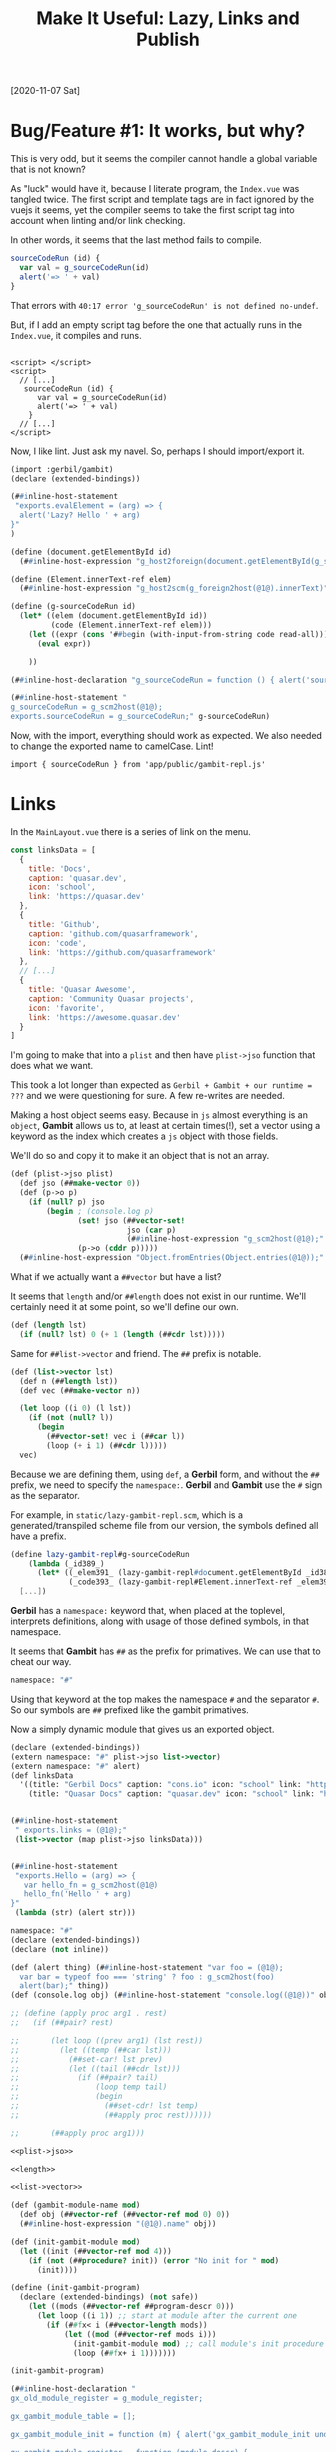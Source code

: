 #+TITLE: Make It Useful: Lazy, Links and Publish

[2020-11-07 Sat]

* Bug/Feature #1: It works, but why?

This is very odd, but it seems the compiler cannot handle a global variable that is not known?

As "luck" would have it, because I literate program, the ~Index.vue~ was tangled twice. The first script and template tags are in fact ignored by the vuejs it seems, yet the compiler seems to take the first script tag into account when linting and/or link checking.

In other words, it seems that the last method fails to compile.

#+begin_src javascript
    sourceCodeRun (id) {
      var val = g_sourceCodeRun(id)
      alert('=> ' + val)
    }
#+end_src

That errors with ~40:17 error 'g_sourceCodeRun' is not defined no-undef~.

But, if I add an empty script tag before the one that actually runs in the
~Index.vue~, it compiles and runs.

#+begin_src vue

<script> </script>
<script>
  // [...]
   sourceCodeRun (id) {
      var val = g_sourceCodeRun(id)
      alert('=> ' + val)
    }
  // [...]
</script>
#+end_src

Now, I like lint. Just ask my navel. So, perhaps I should import/export it.

#+begin_src scheme :tangle ../../gx/lazy-gambit-repl.ss
(import :gerbil/gambit)
(declare (extended-bindings))

(##inline-host-statement
 "exports.evalElement = (arg) => {
  alert('Lazy? Hello ' + arg)
}"
)

(define (document.getElementById id)
  (##inline-host-expression "g_host2foreign(document.getElementById(g_scm2host(@1@)))" id))

(define (Element.innerText-ref elem)
  (##inline-host-expression "g_host2scm(g_foreign2host(@1@).innerText)" elem))

(define (g-sourceCodeRun id)
  (let* ((elem (document.getElementById id))
         (code (Element.innerText-ref elem)))
    (let ((expr (cons '##begin (with-input-from-string code read-all))))
      (eval expr))

    ))

(##inline-host-declaration "g_sourceCodeRun = function () { alert('sourceCodeRun'); };")

(##inline-host-statement "
g_sourceCodeRun = g_scm2host(@1@);
exports.sourceCodeRun = g_sourceCodeRun;" g-sourceCodeRun)

#+end_src


Now, with the import, everything should work as expected. We also needed to change the exported name to camelCase. Lint!

  : import { sourceCodeRun } from 'app/public/gambit-repl.js'





* Links

In the ~MainLayout.vue~ there is a series of link on the menu.

#+begin_src javascript
const linksData = [
  {
    title: 'Docs',
    caption: 'quasar.dev',
    icon: 'school',
    link: 'https://quasar.dev'
  },
  {
    title: 'Github',
    caption: 'github.com/quasarframework',
    icon: 'code',
    link: 'https://github.com/quasarframework'
  },
  // [...]
  {
    title: 'Quasar Awesome',
    caption: 'Community Quasar projects',
    icon: 'favorite',
    link: 'https://awesome.quasar.dev'
  }
]
#+end_src

I'm going to make that into a ~plist~ and then have ~plist->jso~ function that
does what we want.

This took a lot longer than expected as ~Gerbil + Gambit + our runtime = ???~
and we were questioning for sure. A few re-writes are needed.


Making a host object seems easy. Because in ~js~ almost everything is an
~object~, *Gambit* allows us to, at least at certain times(!), set a vector
using a keyword as the index which creates a ~js~ object with those fields.

We'll do so and copy it to make it an object that is not an array.

#+begin_src scheme :noweb-ref plist->jso
(def (plist->jso plist)
  (def jso (##make-vector 0))
  (def (p->o p)
    (if (null? p) jso
        (begin ; (console.log p)
               (set! jso (##vector-set!
                          jso (car p)
                          (##inline-host-expression "g_scm2host(@1@);" (cadr p))))
               (p->o (cddr p)))))
  (##inline-host-expression "Object.fromEntries(Object.entries(@1@));" (p->o plist)))
#+end_src

What if we actually want a ~##vector~ but have a list?

It seems that ~length~ and/or ~##length~ does not exist in our runtime. We'll
certainly need it at some point, so we'll define our own.

#+begin_src scheme :noweb-ref length
(def (length lst)
  (if (null? lst) 0 (+ 1 (length (##cdr lst)))))
#+end_src

Same for ~##list->vector~ and friend. The ~##~ prefix is notable.

#+begin_src scheme :noweb-ref list->vector
(def (list->vector lst)
  (def n (##length lst))
  (def vec (##make-vector n))

  (let loop ((i 0) (l lst))
    (if (not (null? l))
      (begin
        (##vector-set! vec i (##car l))
        (loop (+ i 1) (##cdr l)))))
  vec)
#+end_src

Because we are defining them, using ~def~, a *Gerbil* form, and without the ~##~
prefix, we need to specify the ~namespace:~. *Gerbil* and *Gambit* use the ~#~
sign as the separator.

For example, in ~static/lazy-gambit-repl.scm~, which is a generated/transpiled scheme file
from our version, the symbols defined all have a prefix.

#+begin_src scheme
(define lazy-gambit-repl#g-sourceCodeRun
    (lambda (_id389_)
      (let* ((_elem391_ (lazy-gambit-repl#document.getElementById _id389_))
             (_code393_ (lazy-gambit-repl#Element.innerText-ref _elem391_)))
  [...])
#+end_src

*Gerbil* has a ~namespace:~ keyword that, when placed at the toplevel,
interprets definitions, along with usage of those defined symbols, in that
namespace.

It seems that *Gambit* has ~##~ as the prefix for primatives. We can use that to
cheat our way.

#+begin_src scheme
namespace: "#"
#+end_src

Using that keyword at the top makes the namespace ~#~ and the separator ~#~. So
our symbols are ~##~ prefixed like the gambit primatives.

Now a simply dynamic module that gives us an exported object.

#+begin_src scheme :tangle ../../gx/hello.ss
(declare (extended-bindings))
(extern namespace: "#" plist->jso list->vector)
(extern namespace: "#" alert)
(def linksData
  '((title: "Gerbil Docs" caption: "cons.io" icon: "school" link: "https://cons.io")
    (title: "Quasar Docs" caption: "quasar.dev" icon: "school" link: "https://quasar.dev")))


(##inline-host-statement
 " exports.links = (@1@);"
 (list->vector (map plist->jso linksData)))


(##inline-host-statement
 "exports.Hello = (arg) => {
   var hello_fn = g_scm2host(@1@)
   hello_fn('Hello ' + arg)
}"
 (lambda (str) (alert str)))
#+end_src

#+begin_src scheme :tangle ../../gx/gxjs-rt.ss :noweb yes
namespace: "#"
(declare (extended-bindings))
(declare (not inline))

(def (alert thing) (##inline-host-statement "var foo = (@1@);
  var bar = typeof foo === 'string' ? foo : g_scm2host(foo)
  alert(bar);" thing))
(def (console.log obj) (##inline-host-statement "console.log((@1@))" obj))

;; (define (apply proc arg1 . rest)
;;   (if (##pair? rest)

;;       (let loop ((prev arg1) (lst rest))
;;         (let ((temp (##car lst)))
;;           (##set-car! lst prev)
;;           (let ((tail (##cdr lst)))
;;             (if (##pair? tail)
;;                 (loop temp tail)
;;                 (begin
;;                   (##set-cdr! lst temp)
;;                   (##apply proc rest))))))

;;       (##apply proc arg1)))

<<plist->jso>>

<<length>>

<<list->vector>>

(def (gambit-module-name mod)
  (def obj (##vector-ref (##vector-ref mod 0) 0))
  (##inline-host-expression "(@1@).name" obj))

(def (init-gambit-module mod)
  (let ((init (##vector-ref mod 4)))
    (if (not (##procedure? init)) (error "No init for " mod)
      (init))))

(define (init-gambit-program)
  (declare (extended-bindings) (not safe))
    (let ((mods (##vector-ref ##program-descr 0)))
      (let loop ((i 1)) ;; start at module after the current one
        (if (##fx< i (##vector-length mods))
            (let ((mod (##vector-ref mods i)))
              (init-gambit-module mod) ;; call module's init procedure
              (loop (##fx+ i 1)))))))

(init-gambit-program)

(##inline-host-declaration "
gx_old_module_register = g_module_register;

gx_gambit_module_table = [];

gx_gambit_module_init = function (m) { alert('gx_gambit_module_init undefined') }

gx_gambit_module_register = function (module_descr) {
  gx_gambit_module_table.push(module_descr);
  typeof g_glo['##program-descr'] === 'object' ? gx_gambit_module_init(module_descr)
    : gx_old_module_register(module_descr)
}

g_module_register = gx_gambit_module_register;

// console.log(g_module_register);
")

(##inline-host-statement "gx_gambit_module_init = (g_scm2host(@1@)); " (lambda (mod) (init-gambit-module mod)))
#+end_src

** ~gambit-module-test.ss~: A module not loaded in the gambit program

#+begin_src scheme :tangle ../../gx/gambit-module-test.ss
(declare (extended-bindings))
(extern namespace: "#" alert console.log plist->jso)

(##inline-host-statement
 "exports.Test = (arg) => {
   var hello_fn = g_scm2host(@1@)
   hello_fn('Test' + arg)
}"
 (lambda (str)
   (let* ((mod (##inline-host-expression "gx_gambit_module_table[1];"))
          (name (##gambit-module-name mod)))
     (console.log mod)

     (alert str) (alert name))))
#+end_src

**  The new ~Index.vue~

This is what we end up with for the index page. Because we lazy-load gambit we want to inform the user of such. The [[https://quasar.dev/quasar-plugins/loading#Loading-API][Loading Plugin]] for *Quasar* is good enough.

#+begin_src javascript
// quasar.conf.js

return {
  framework: {
    plugins: [
      'Loading'
    ],
    config: {
      loading: {
        delay: 300,
        message: 'Loading API...'
      }
    }
  }
}
#+end_src

#+begin_src vue :tangle ../../src/pages/Index.vue
<template>
  <q-page class="flex flex-center">
    <q-btn color="red" @click="Hello('WOrld! Tahgle!')"> Hello World</q-btn>
    <q-btn color="red" @click="Test('WOrld! Tahgle!')"> Test function</q-btn>
    <br>
    <div class="full-width" contenteditable="true" id="gx_repl" style="max-width: 300px; height: 25vh; border: 2px solid black;">
    534
   </div>
    <q-btn color="red" @click="sourceCodeRun('gx_repl')"> Repl </q-btn>
  </q-page>
</template>

<script>
import { Hello } from 'app/public/gxjs.js'
import { Test } from 'app/public/gambit-module-test.js'
import { Loading } from 'quasar'

export default {
  name: 'PageIndex',
  methods: {
    Hello (arg) {
      console.log(Hello)
      if (typeof Hello === 'function') { Hello('Hello: ' + arg) }
    },
    Test (arg) {
      console.log(Test)
      if (typeof Test === 'function') { Test('Test: ' + arg) }
    },
    sourceCodeRun (id) {
      var scRun = false;
      (async () => {
        if (!scRun) {
          Loading.show()
          const { sourceCodeRun } = await import('app/public/gambit-repl.js')
          scRun = sourceCodeRun
          Loading.hide()
        }
        var val = scRun(id)
        alert('=> ' + val)
      })()
    }
  }
}
</script>
#+end_src

** ~MainLayout.vue~: Our links please!

Changing the layout to be more in line with gerbil.

We'll make a ~js~ file that exports our version.

#+begin_src shell :noweb-ref gxsv
_gx_sv=../public/gerbil-system-version.js
echo "Making a $_gx_sv file"
gxi -e '(import :std/format)' -e '(display (format "export default \"~a\"" (gerbil-system-version-string)))' |tee $_gx_sv
#+end_src

#+begin_src vue :tangle ../../src/layouts/MainLayout.vue
<template>
  <q-layout view="lHh Lpr lFf">
    <q-header elevated>
      <q-toolbar>
        <q-btn
          flat
          dense
          round
          icon="menu"
          aria-label="Menu"
          @click="leftDrawerOpen = !leftDrawerOpen"
        />

        <q-toolbar-title>
          gxQuasar: Gerbil and Quasar
        </q-toolbar-title>

        <div class="text-subtitle2">{{ gxVersion }} on Quasar v{{ $q.version }}</div>
      </q-toolbar>
    </q-header>

    <q-drawer
      v-model="leftDrawerOpen"
      show-if-above
      bordered
      content-class="bg-grey-1"
    >
      <q-list>
        <q-item-label
          header
          class="text-grey-8"
        >
          Essential Links
        </q-item-label>
        <EssentialLink
          v-for="link in essentialLinks"
          :key="link.title"
          v-bind="link"
        />
      </q-list>
    </q-drawer>

    <q-page-container>
      <router-view />
    </q-page-container>
  </q-layout>
</template>

<script>
import EssentialLink from 'components/EssentialLink.vue'
import { links } from 'app/public/gxjs.js'
import gxVersion from 'app/public/gerbil-system-version.js'
const linksData = links

export default {
  name: 'MainLayout',
  components: { EssentialLink },
  data () {
    return {
      leftDrawerOpen: false,
      essentialLinks: linksData,
      gxVersion: gxVersion
    }
  }
}
</script>
#+end_src


* ~build.sh~: A simple build script

Most of this is based off [[file:0000_Getting-Started.org::*Third Attempt: re-init registry][Third Attempt: re-init registry]] in the last log.

#+begin_src shell :noweb yes :tangle ../../build.sh :shebang #!/usr/bin/env bash
_dir=$(cd -P -- "$(dirname -- "$0")" && pwd -P)

_gxc () {
 gxc -v -d . -S -static $1 || exit 1
}

echo dir: $_dir;
_cd="cd $_dir/gx"; echo $_cd ; $_cd;

_gxc gxjs-rt.ss
_gxc hello.ss
_gxc lazy-gambit-repl.ss
_gxc gambit-module-test.ss

# Compile the base -l library
gsc  -target js -c -o gxjs-rt.js static/gxjs-rt.scm || exit 1;

# Make a link file from our hello to this runtime
gsc -target js -o REMOVE-gxjs_.js -link -l gxjs-rt static/hello.scm

# Steal the registry init
_hello_mod_init="$(grep -rE '^g_module_registry_init\(' REMOVE-gxjs_.js)"

echo Init for registry: $_hello_mod_init

# Compile a link file from our hello to the _gambit.js runtime.
gsc -target js -o hello_.js -link static/hello.scm

# replace the module init with the other one for our runtime.

sed -i "s/^g_module_registry_init(.*/$_hello_mod_init/" hello_.js

# Compile our hello

gsc -target js -o hello.js static/hello.scm

# Make our actual runtime + hello into a proper js file

_gxjs_rt='cat hello_.js hello.js gxjs-rt.js > gxjs.js'; echo making exec: $_gxjs_rt; bash -c "$_gxjs_rt";

gsc -target js -o lazy-gambit-repl.js static/lazy-gambit-repl.scm

_lazy="cat g-module-reset.js lazy-mod-init.js lazy-gambit-repl.js $(gsc -e '(display (path-expand "~~lib/_gambit.js"))')  > gambit-repl.js"

echo Building the gambit repl: \"$_lazy\"; bash -c "$_lazy";

echo "Now the gambit-module-test"
gsc -target js -o gambit-module-test.js static/gambit-module-test.scm


_cp='cp gxjs.js gambit-repl.js gambit-module-test.js ../public'; echo Copying finished JS: \"$_cp\"; $_cp;

<<gxsv>>

#+end_src


* Commit, build, commit, deploy


#+RESULTS:
